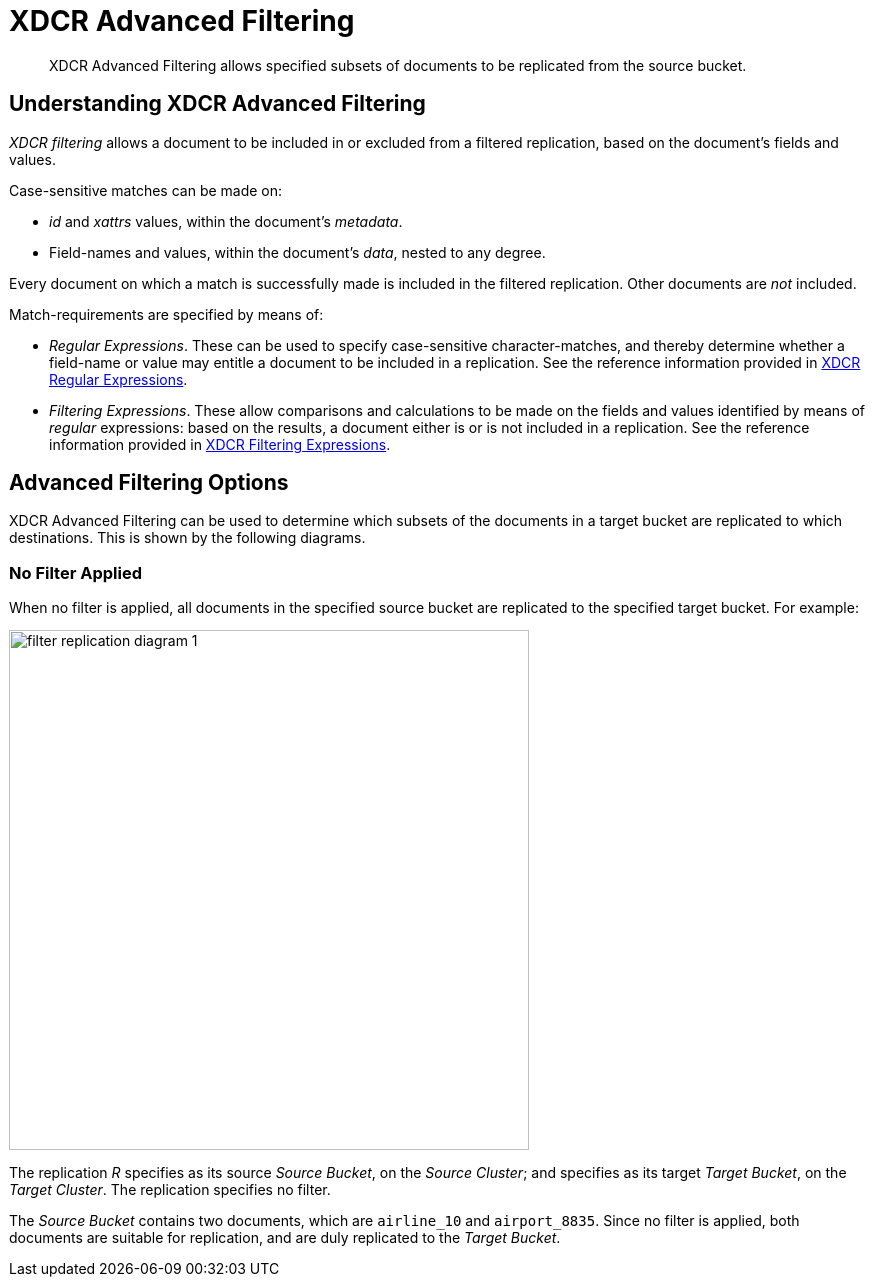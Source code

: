 = XDCR Advanced Filtering

[abstract]
XDCR Advanced Filtering allows specified subsets of documents to be replicated from the source bucket.

[#configure-xdcr-filering]
== Understanding XDCR Advanced Filtering

_XDCR filtering_ allows a document to be included in or excluded from a filtered replication, based on the document's fields and values.

Case-sensitive matches can be made on:

* _id_ and _xattrs_ values, within the document's _metadata_.

* Field-names and values, within the document's _data_, nested to any degree.

Every document on which a match is successfully made is included in the filtered replication.
Other documents are _not_ included.

Match-requirements are specified by means of:

* _Regular Expressions_.
These can be used to specify case-sensitive character-matches, and thereby determine whether a field-name or value may entitle a document to be included in a replication.
See the reference information provided in xref:xdcr-reference:xdcr-regular-expressions.adoc[XDCR Regular Expressions].

* _Filtering Expressions_.
These allow comparisons and calculations to be made on the fields and values identified by means of _regular_ expressions: based on the results, a document either is or is not included in a replication.
See the reference information provided in
xref:xdcr-reference:xdcr-filtering-expressions.adoc[XDCR Filtering Expressions].

== Advanced Filtering Options

XDCR Advanced Filtering can be used to determine which subsets of the documents in a target bucket are replicated to which destinations.
This is shown by the following diagrams.

=== No Filter Applied

When no filter is applied, all documents in the specified source bucket are replicated to the specified target bucket.
For example:

image::xdcr/filter-replication-diagram-1.png[,520,align=left]

The replication _R_ specifies as its source _Source Bucket_, on the _Source Cluster_; and specifies as its target _Target Bucket_, on the _Target Cluster_.
The replication specifies no filter.

The _Source Bucket_ contains two documents, which are `airline_10` and `airport_8835`.
Since no filter is applied, both documents are suitable for replication, and are duly replicated to the _Target Bucket_.
